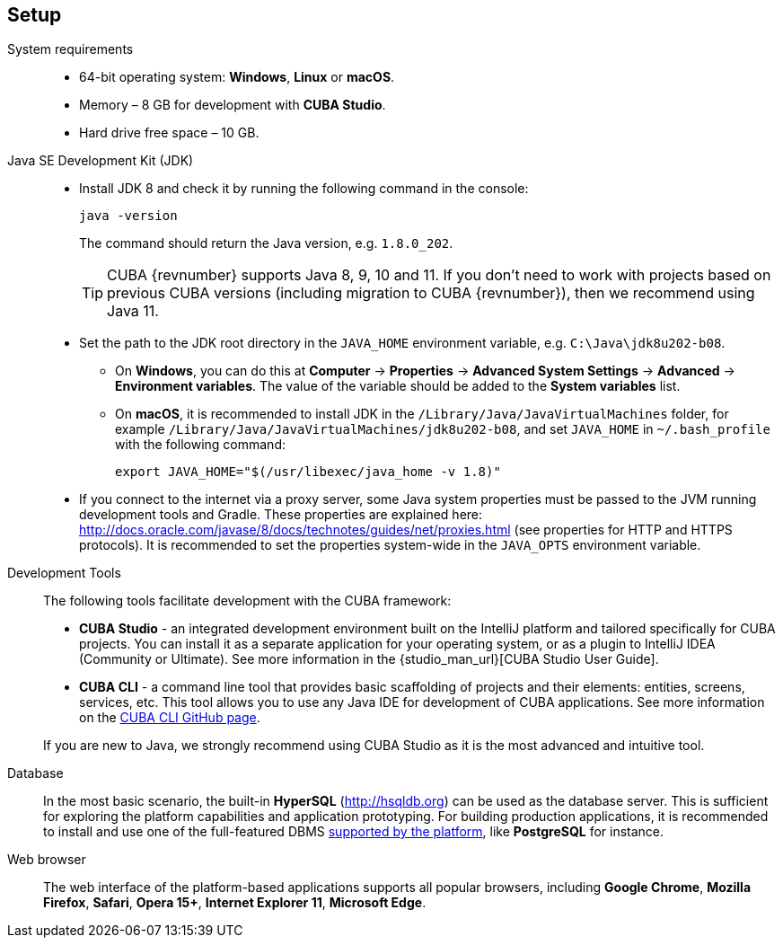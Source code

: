 [[setup]]
== Setup

System requirements::

* 64-bit operating system: *Windows*, *Linux* or *macOS*.
* Memory – 8 GB for development with *CUBA Studio*.
* Hard drive free space – 10 GB.

Java SE Development Kit (JDK)::
+
--
* Install JDK 8 and check it by running the following command in the console:
+
`java -version`
+
The command should return the Java version, e.g. `++1.8.0_202++`.
+
[TIP]
====
CUBA {revnumber} supports Java 8, 9, 10 and 11. If you don't need to work with projects based on previous CUBA versions (including migration to CUBA {revnumber}), then we recommend using Java 11.
====

* Set the path to the JDK root directory in the `++JAVA_HOME++` environment variable, e.g. `++C:\Java\jdk8u202-b08++`.

** On *Windows*, you can do this at *Computer* -> *Properties* -> *Advanced System Settings* -> *Advanced* -> *Environment variables*. The value of the variable should be added to the *System variables* list.

** On *macOS*, it is recommended to install JDK in the `/Library/Java/JavaVirtualMachines` folder, for example `/Library/Java/JavaVirtualMachines/jdk8u202-b08`, and set `JAVA_HOME` in `~/.bash_profile` with the following command:
+
`export JAVA_HOME="$(/usr/libexec/java_home -v 1.8)"`

* If you connect to the internet via a proxy server, some Java system properties must be passed to the JVM running development tools and Gradle. These properties are explained here: http://docs.oracle.com/javase/8/docs/technotes/guides/net/proxies.html (see properties for HTTP and HTTPS protocols). It is recommended to set the properties system-wide in the `++JAVA_OPTS++` environment variable.
--

Development Tools::
+
--
The following tools facilitate development with the CUBA framework:

* *CUBA Studio* - an integrated development environment built on the IntelliJ platform and tailored specifically for CUBA projects. You can install it as a separate application for your operating system, or as a plugin to IntelliJ IDEA (Community or Ultimate). See more information in the {studio_man_url}[CUBA Studio User Guide].

* *CUBA CLI* - a command line tool that provides basic scaffolding of projects and their elements: entities, screens, services, etc. This tool allows you to use any Java IDE for development of CUBA applications. See more information on the https://github.com/cuba-platform/cuba-cli[CUBA CLI GitHub page].

If you are new to Java, we strongly recommend using CUBA Studio as it is the most advanced and intuitive tool.
--

Database::
+
--
In the most basic scenario, the built-in *HyperSQL* (link:$$http://hsqldb.org$$[http://hsqldb.org]) can be used as the database server. This is sufficient for exploring the platform capabilities and application prototyping. For building production applications, it is recommended to install and use one of the full-featured DBMS <<dbms_types,supported by the platform>>, like *PostgreSQL* for instance.
--

Web browser::
+
--
The web interface of the platform-based applications supports all popular browsers, including *Google Chrome*, *Mozilla Firefox*, *Safari*, *Opera 15+*, *Internet Explorer 11*, *Microsoft Edge*.
--
